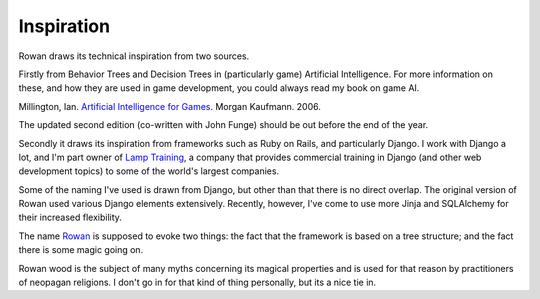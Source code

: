 Inspiration
===========

Rowan draws its technical inspiration from two sources.

Firstly from Behavior Trees and Decision Trees in (particularly
game) Artificial Intelligence. For more information on these, and how
they are used in game development, you could always read my book on
game AI. 

Millington, Ian. `Artificial Intelligence for Games <http://www.amazon.co.uk/gp/product/0124977820?ie=UTF8&tag=idmme-21&linkCode=as2&camp=1634&creative=19450&creativeASIN=0124977820>`_. Morgan Kaufmann. 2006.

The updated second edition (co-written with John Funge) should be
out before the end of the year.


Secondly it draws its inspiration from frameworks such as Ruby on
Rails, and particularly Django. I work with Django a lot, and I'm part
owner of `Lamp Training <http://www.lamptraining.com>`_, a company
that provides commercial training in Django (and other web development
topics) to some of the world's largest companies.

Some of the naming I've used is drawn from Django, but other than
that there is no direct overlap. The original version of Rowan
used various Django elements extensively. Recently, however, I've
come to use more Jinja and SQLAlchemy for their increased
flexibility.


The name `Rowan <http://en.wikipedia.org/wiki/Rowan>`_ is supposed to
evoke two things: the fact that the framework is based on a tree
structure; and the fact there is some magic going on.

Rowan wood is the subject of many myths concerning its magical
properties and is used for that reason by practitioners of neopagan
religions. I don't go in for that kind of thing personally, but its a nice
tie in.


